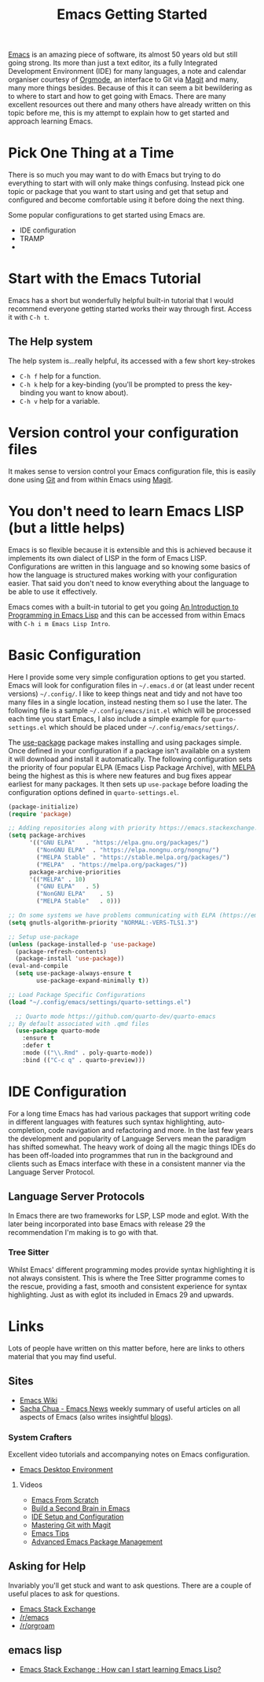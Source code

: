 :PROPERTIES:
:ID:       36a83dd6-7535-43a9-9b68-15dc135c86fd
:mtime:    20230106185855 20230106174506
:ctime:    20230106174506
:END:
#+TITLE: Emacs Getting Started
#+FILETAGS: :emacs:config:

[[id:754f25a5-3429-4504-8a17-4efea1568eba][Emacs]] is an amazing piece of software, its almost 50 years old but still going strong. Its more than just a text editor,
its a fully Integrated Development Environment (IDE) for many languages, a note and calendar organiser courtesy of
[[id:169b9c5f-df34-46ab-b64f-8ee98946ee69][Orgmode]], an interface to Git via [[id:220d7ba9-d30e-4149-a25b-03796e098b0d][Magit]] and many, many more things besides.  Because of this it can seem a bit
bewildering as to where to start and how to get going with Emacs. There are many excellent resources out there and many
others have already written on this topic before me, this is my attempt to explain how to get started and approach
learning Emacs.

* Pick One Thing at a Time

There is so much you may want to do with Emacs but trying to do everything to start with will only make things
confusing. Instead pick one topic or package that you want to start using and get that setup and configured and become
comfortable using it before doing the next thing.

Some popular configurations to get started using Emacs are.

+ IDE configuration
+ TRAMP
+ 

* Start with the Emacs Tutorial

Emacs has a short but wonderfully helpful built-in tutorial that I would recommend everyone getting started works their
way through first. Access it with ~C-h t~.

** The Help system

The help system is...really helpful, its accessed with a few short key-strokes

+ ~C-h f~ help for a function.
+ ~C-h k~ help for a key-binding (you'll be prompted to press the key-binding you want to know about).
+ ~C-h v~ help for a variable.
  
* Version control your configuration files

It makes sense to version control your Emacs configuration file, this is easily done using [[id:3c905838-8de4-4bb6-9171-98c1332456be][Git]] and from within Emacs
using [[id:220d7ba9-d30e-4149-a25b-03796e098b0d][Magit]].

* You don't need to learn Emacs LISP (but a little helps)

Emacs is so flexible because it is extensible and this is achieved because it implements its own dialect of LISP in the
form of Emacs LISP. Configurations are written in this language and so knowing some basics of how the language is
structured makes working with your configuration easier. That said you don't need to know everything about the language
to be able to use it effectively.

Emacs comes with a built-in tutorial to get you going [[https://www.gnu.org/software/emacs/manual/html_node/eintr/index.html][An Introduction to Programming in Emacs Lisp]] and this can be
accessed from within Emacs with ~C-h i m Emacs Lisp Intro~.


* Basic Configuration

Here I provide some very simple configuration options to get you started. Emacs will look for configuration files in
~~/.emacs.d~ or (at least under recent versions) ~~/.config/~. I like to keep things neat and tidy and not have
too many files in a single location, instead nesting them so I use the later. The following file is a sample
~~/.config/emacs/init.el~ which will be processed each time you start Emacs, I also include a simple example for
~quarto-settings.el~ which should be placed under ~~/.config/emacs/settings/~.

The [[https://github.com/jwiegley/use-package][use-package]] package makes installing and using packages simple. Once defined in your configuration if a package
isn't available on a system it will download and install it automatically. The following configuration sets the priority
of four popular ELPA (Emacs Lisp Package Archive), with [[https://melpa.org/][MELPA]] being the highest as this is where new features and bug
fixes appear earliest for many packages. It then sets up ~use-package~ before loading the configuration options defined
in ~quarto-settings.el~.

#+begin_src emacs-lisp
  (package-initialize)
  (require 'package)

  ;; Adding repositories along with priority https://emacs.stackexchange.com/a/2989/10100
  (setq package-archives
        '(("GNU ELPA"	. "https://elpa.gnu.org/packages/")
          ("NonGNU ELPA"  . "https://elpa.nongnu.org/nongnu/")
          ("MELPA Stable" . "https://stable.melpa.org/packages/")
          ("MELPA"	. "https://melpa.org/packages/"))
        package-archive-priorities
        '(("MELPA" . 10)
          ("GNU ELPA"	. 5)
          ("NonGNU ELPA"	. 5)
          ("MELPA Stable"	. 0)))
  
  ;; On some systems we have problems communicating with ELPA (https://emacs.stackexchange.com/a/62210)
  (setq gnutls-algorithm-priority "NORMAL:-VERS-TLS1.3")
  
  ;; Setup use-package
  (unless (package-installed-p 'use-package)
    (package-refresh-contents)
    (package-install 'use-package))
  (eval-and-compile
    (setq use-package-always-ensure t
          use-package-expand-minimally t))

  ;; Load Package Specific Configurations
  (load "~/.config/emacs/settings/quarto-settings.el")
#+end_src

#+begin_src emacs-lisp
  ;; Quarto mode https://github.com/quarto-dev/quarto-emacs
;; By default associated with .qmd files
  (use-package quarto-mode
    :ensure t
    :defer t
    :mode (("\\.Rmd" . poly-quarto-mode))
    :bind (("C-c q" . quarto-preview)))
#+end_src

* IDE Configuration

For a long time Emacs has had various packages that support writing code in different languages with features such
syntax highlighting, auto-completion, code navigation and refactoring and more. In the last few years the development
and popularity of Language Servers mean the paradigm has shifted somewhat. The heavy work of doing all the magic things
IDEs do has been off-loaded into programmes that run in the background and clients such as Emacs interface with these in
a consistent manner via the Language Server Protocol.

** Language Server Protocols

In Emacs there are two frameworks for LSP, LSP mode and eglot. With the later being incorporated into base Emacs with
release 29 the recommendation I'm making is to go with that.

*** Tree Sitter

Whilst Emacs' different programming modes provide syntax highlighting it is not always consistent. This is where the
Tree Sitter programme comes to the rescue, providing a fast, smooth and consistent experience for syntax
highlighting. Just as with eglot its included in Emacs 29 and upwards.

* Links

Lots of people have written on this matter before, here are links to others material that you may find useful.

** Sites

+ [[https://www.emacswiki.org/][Emacs Wiki]]
+ [[https://sachachua.com/blog/category/emacs-news/][Sacha Chua - Emacs News]] weekly summary of useful articles on all aspects of Emacs (also writes insightful [[https://sachachua.com/blog/][blogs]]).
  
*** System Crafters

Excellent video tutorials and accompanying notes on Emacs configuration.

+ [[https://systemcrafters.cc/emacs-desktop-environment/][Emacs Desktop Environment]]

**** Videos
+ [[https://www.youtube.com/watch?v=OaF-N-FuGtc&list=PLEoMzSkcN8oNmd98m_6FoaJseUsa6QGm2][Emacs From Scratch]]
+ [[https://www.youtube.com/watch?v=AyhPmypHDEw&list=PLEoMzSkcN8oN3x3XaZQ-AXFKv52LZzjqD][Build a Second Brain in Emacs]]
+ [[https://www.youtube.com/watch?v=E-NAM9U5JYE&list=PLEoMzSkcN8oNvsrtk_iZSb94krGRofFjN][IDE Setup and Configuration]]
+ [[https://www.youtube.com/watch?v=_zfvQkJsYwI&list=PLEoMzSkcN8oMc34dTjyFmTUWbXTKrNfZA][Mastering Git with Magit]]
+ [[https://www.youtube.com/watch?v=wKTKmE1wLyw&list=PLEoMzSkcN8oMHJ6Xil1YdnYtlWd5hHZql][Emacs Tips]]
+ [[https://www.youtube.com/watch?v=UmbVeqphGlc&list=PLEoMzSkcN8oO1n2eRfsg6qDtGY1XlTBjE][Advanced Emacs Package Management]]

  
** Asking for Help

Invariably you'll get stuck and want to ask questions. There are a couple of useful places to ask for questions.

+ [[https://emacs.stackexchange.com][Emacs Stack Exchange]]
+ [[https://www.reddit.com/r/emacs][/r/emacs]]
+ [[https://www.reddit.com/r/orgroam][/r/orgroam]]

** emacs lisp

+ [[https://emacs.stackexchange.com/questions/47318/how-can-i-start-learning-emacs-lisp][Emacs Stack Exchange : How can I start learning Emacs Lisp?]]
